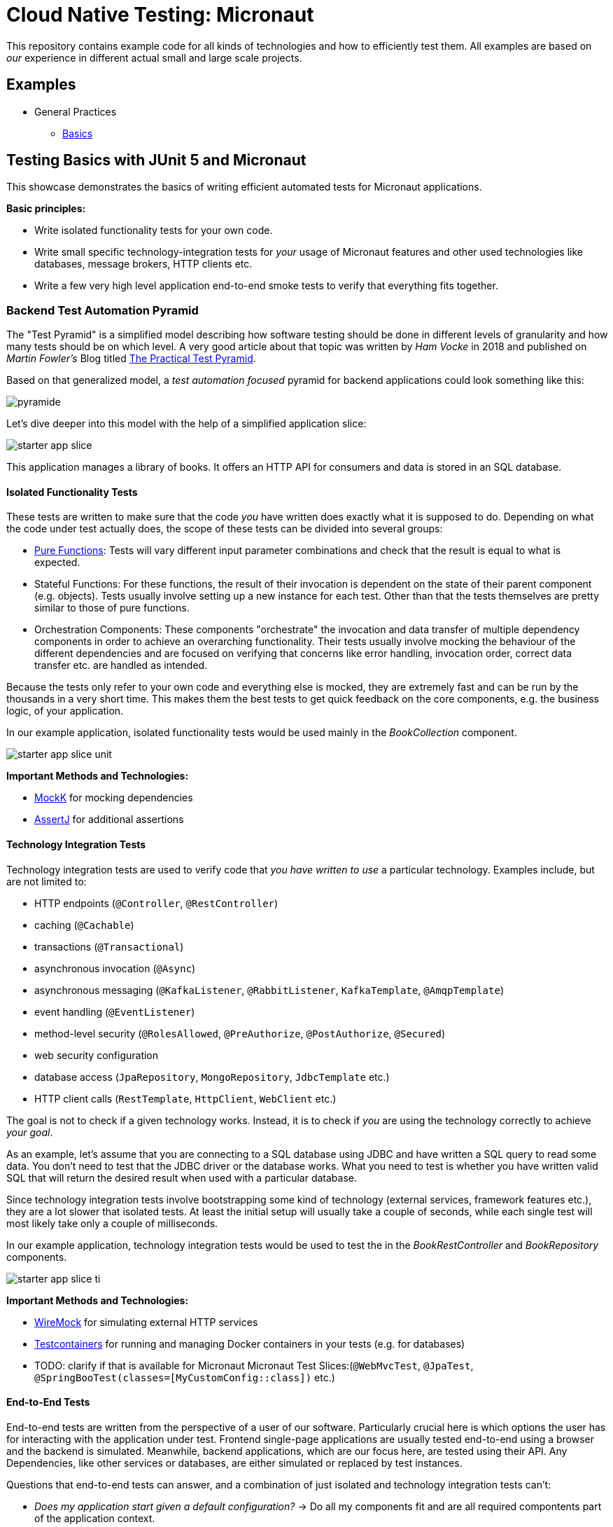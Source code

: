 = Cloud Native Testing: Micronaut

This repository contains example code for all kinds of technologies and how to
efficiently test them.
All examples are based on _our_ experience in different actual small and large 
scale projects.

== Examples

* General Practices
** link:examples/basics[Basics]

== Testing Basics with JUnit 5 and Micronaut

This showcase demonstrates the basics of writing efficient automated tests for Micronaut applications.

*Basic principles:*

- Write isolated functionality tests for your own code.
- Write small specific technology-integration tests for _your_ usage of Micronaut features and other used technologies like databases, message brokers, HTTP clients etc.
- Write a few very high level application end-to-end smoke tests to verify that everything fits together.

=== Backend Test Automation Pyramid

The "Test Pyramid" is a simplified model describing how software testing should be done in different levels of granularity and how many tests should be on which level.
A very good article about that topic was written by _Ham Vocke_ in 2018 and published on _Martin Fowler's_ Blog titled link:https://martinfowler.com/articles/practical-test-pyramid.html[The Practical Test Pyramid].

Based on that generalized model, a _test automation focused_ pyramid for backend applications could look something like this:

image::assets/images/pyramide.svg[align="center"]

Let's dive deeper into this model with the help of a simplified application slice:

image::assets/images/starter_app_slice.svg[align="center"]

This application manages a library of books.
It offers an HTTP API for consumers and data is stored in an SQL database.

==== Isolated Functionality Tests

These tests are written to make sure that the code _you_ have written does exactly what it is supposed to do.
Depending on what the code under test actually does, the scope of these tests can be divided into several groups:

- link:https://en.wikipedia.org/wiki/Pure_function[Pure Functions]: Tests will vary different input parameter combinations and check that the result is equal to what is expected.
- Stateful Functions: For these functions, the result of their invocation is dependent on the state of their parent component (e.g. objects).
Tests usually involve setting up a new instance for each test.
Other than that the tests themselves are pretty similar to those of pure functions.
- Orchestration Components: These components "orchestrate" the invocation and data transfer of multiple dependency components in order to achieve an overarching functionality.
Their tests usually involve mocking the behaviour of the different dependencies and are focused on verifying that concerns like error handling, invocation order, correct data transfer etc. are handled as intended.

Because the tests only refer to your own code and everything else is mocked, they are extremely fast and can be run by the thousands in a very short time.
This makes them the best tests to get quick feedback on the core components, e.g. the business logic, of your application.

In our example application, isolated functionality tests would be used mainly in the _BookCollection_ component.

image::assets/images/starter_app_slice_unit.svg[align="center"]

**Important Methods and Technologies:**

- link:https://mockk.io[MockK] for mocking dependencies
- link:https://assertj.github.io/doc/[AssertJ] for additional assertions

==== Technology Integration Tests

Technology integration tests are used to verify code that _you have written to use_ a particular technology.
Examples include, but are not limited to:

- HTTP endpoints (`@Controller`, `@RestController`)
- caching (`@Cachable`)
- transactions (`@Transactional`)
- asynchronous invocation (`@Async`)
- asynchronous messaging (`@KafkaListener`, `@RabbitListener`, `KafkaTemplate`, `@AmqpTemplate`)
- event handling (`@EventListener`)
- method-level security (`@RolesAllowed`, `@PreAuthorize`, `@PostAuthorize`, `@Secured`)
- web security configuration
- database access (`JpaRepository`, `MongoRepository`, `JdbcTemplate` etc.)
- HTTP client calls (`RestTemplate`, `HttpClient`, `WebClient` etc.)

The goal is not to check if a given technology works.
Instead, it is to check if _you_ are using the technology correctly to achieve _your goal_.

As an example, let's assume that you are connecting to a SQL database using JDBC and have written a SQL query to read some data.
You don't need to test that the JDBC driver or the database works.
What you need to test is whether you have written valid SQL that will return the desired result when used with a particular database.

Since technology integration tests involve bootstrapping some kind of technology (external services, framework features etc.), they are a lot slower that isolated tests.
At least the initial setup will usually take a couple of seconds, while each single test will most likely take only a couple of milliseconds.

In our example application, technology integration tests would be used to test the in the _BookRestController_ and _BookRepository_ components.

image::assets/images/starter_app_slice_ti.svg[align="center"]

**Important Methods and Technologies:**

- link:http://wiremock.org[WireMock] for simulating external HTTP services
- link:https://www.testcontainers.org[Testcontainers] for running and managing Docker containers in your tests (e.g. for databases)
- TODO: clarify if that is available for Micronaut Micronaut Test Slices:(`@WebMvcTest`, `@JpaTest`, `@SpringBooTest(classes=[MyCustomConfig::class])` etc.)

==== End-to-End Tests

End-to-end tests are written from the perspective of a user of our software.
Particularly crucial here is which options the user has for interacting with the application under test.
Frontend single-page applications are usually tested end-to-end using a browser and the backend is simulated.
Meanwhile, backend applications, which are our focus here, are tested using their API.
Any Dependencies, like other services or databases, are either simulated or replaced by test instances.

Questions that end-to-end tests can answer, and a combination of just isolated and technology integration tests can't:

- _Does my application start given a default configuration?_
-> Do all my components fit and are all required compontents part of the application context.
- _Does my global error handling work for all of my endpoints?_
-> If there are global error handlers, testing them in each and every relevant technology integration test is error-prone (you might forget them) and redundant.
- _Do my global security rules work?_
-> A lot of security aspects are defined globally.
So the same logic as for global error handlers applies here.

In addition to questions like this, it is generally useful to include a couple of _smoke_ tests.
These kinds of tests execute one or two happy path scenarios per endpoint, just to see that the whole control flow from request to response works.
Basically if "everything fits and works together".

In our example application, the end-to-end tests would use the _BooksRestController's_ HTTP endpoints and the _BooksRepository's_ database would be a test instance.

image::assets/images/starter_app_slice_e2e.svg[align="center"]

The scope of an end-to-end test starts with the available input channels of the application under test as they would be used in production and ends where the application's responsibility ends.

=== Architecture & Testability

The impact of an application's architecture on its overall testability can be demonstrated using the following three examples.
Let's start with a rather abstracted and well-structured architecture and degrade that abstraction with each following example:

==== Example #1

Architecture #1 is basically the classical 3 layer architecture:

1. The _BooksRestController_ handles the translation of the HTTP protocol, and the _public language_ (external model) into business logic, and the internal domain model.
2. The _BooksCollection_ handles all core business logic and acts exclusively on the internal domain model.
3. The _BooksRepository_ is responsible for the persistence of the state of the internal domain model in some kind of database.

image::assets/images/starter_design1.svg[align="center"]

Having a clear separation of concerns with each component focusing on a single job (e.g. translating business logic into SQL), it is very easy to also write tests that focus on that job and do not need to take too much else into consideration.

===== Isolated Functionality Tests

The _BooksCollection_ can be 100% tested in isolation, since it does not rely on any outside technology.
This component als contains all the important core behaviour for handling books.
What one might call _business logic_.

The dependency to the _BooksRepository_ is mocked and therefore completely under the tests' control.
So in this architecture our feedback loop for the most important parts of our application is very fast.

image::assets/images/starter_design1_unit.svg[align="center"]

Both the _BooksRestController_ and _BooksRepository_ are such small components, who's only task is to translate business calls from and to a specific technology, that their isolated tests would cover the same scenarios that their technology integration will have to cover anyway.
Therefore, isolated tests for these components are not necessary.

===== Technology Integration Tests

Both the _BooksRestController_ and _BooksRepository_ components handle integration with different technologies.

image::assets/images/starter_design1_ti.svg[align="center"]

_BooksRestController_ handles HTTP communication and translates our _public language_ into our internal domain model.
Tests for this component should therefore involve HTTP and focus on whether requests are understood and responses are created correctly.
(`@WebMvcTest`, `@WebFluxTest`)

_BooksRepository_ takes our SQL commands and uses a JDBC driver to talk to a database.
Tests for this component should involve a database in order to validate our commands are correctly written.
(`@JdbcTest`, `@DataJdbcTest`, `@DataJpaTest`, `@DataMongoTest`,etc)

===== End-to-End Tests

In this architecture, since everything else is already tested either by isolated or by technology integration tests, the only tests remaining are:

- Global security rules.
- Happy path _smoke_ tests.

image::assets/images/starter_design1_e2e.svg[align="center"]

With those, our application is thoroughly tested and ready to be deployed.

==== Example #2

Architecture example #2 removes the "business" layer, or more general the technology-independent components.
Leaving the _BooksRestController_ to interact directly with the _BooksRepository_.

image::assets/images/starter_design2.svg[align="center"]

This mix of responsibilities for the _BooksRestController_ has an immediate impact on the lower levels of the test automation pyramide.

===== Isolated Functionality & Technology Integration Tests

The two remaining components from example #1 contain technology specific code, which needs to be tested with technology integration tests.
There are no real _purely_ isolated testable components left.
But because the _business logic_ has to go somewhere, it is more than likely that all of that code would now be part of the _BooksRestController_.

This makes _BooksRestController_ the one component that now does two things: Translating our _public language_ from HTTP and executing _business logic_ upon these requests.
Therefore, it might be useful to write both isolated and technology integration tests for this component.

image::assets/images/starter_design2_unit.svg[align="center"]

Writing those tests in a sustainable manner can be hard though.
Instead of writing tests which represent business rules and are based on business inputs and outcomes (aka the _value_ of your code), the tests now need to start and end with a technical perspective.
Technical data (e.g. request headers, query parameters, request / response abstractions etc.) need to be simulated as input.
That makes it hard to write tests that focus on those business value of your code.

Along with the new challenges for isolated tests, the technology integration tests are harder to write as well.

image::assets/images/starter_design2_ti.svg[align="center"]

While the _BooksRestController_ tests of example #1 could focus solely on testing the translation of HTTP requests into responses, they now need to know all the business rules as well.
Just writing an example request and checking if the _BookCollection_ mock is invoked with the correct parameter is not possible when the requests are directly translated into actions and side effects.

===== End-to-End Tests

As with example #1, everything else is already tested either by isolated or technology integration tests, the only tests remaining are:

- Global security rules.
- Happy path _smoke_ tests.

image::assets/images/starter_design2_e2e.svg[align="center"]

With those, our application is thoroughly - but also more challengingly - tested and ready to be deployed.

==== Example #3

Example #3 removes all concepts of separation of concern / layers and puts the _BooksRestController_ in charge of everything.
From translating the _public language_ to interacting directly with the database, all while also containing any _business logic_.
Basically there is no architecture, but there is a big ball of mud.

image::assets/images/starter_design3.svg[align="center"]

Doing this, kills any hope for writing small and focused tests or having different kinds of tests at all.
Purely technical white-box isolated tests for a single do-it-all component are basically unmaintainable.
Each tests setup has to consider which database state to set up based on which logical path will be traversed based on a specific HTTP request.
This makes the tests fragile, complex to write and hard to understand.

image::assets/images/starter_design3_e2e.svg[align="center"]

Without other components to mock, there is also no real advantage to writing technical integration tests.
Bootstrapping the application only partially does not really save any startup time but does add a lot more complexity.
Simply writing everything as end-to-end tests is usually the only option left.

==== Conclusion

With less design (e.g. fewer abstractions, bigger multi-use components etc.) in the production code, the ability to write efficient tests decreases.
From example #1 to #2 the difference is not yet as serious as from #2 to #3, so there is a point at which not all aspects of the application are testable without excessive effort.
The basic principle is: The better the production code is decomposed / structured, the more of it can be verified purely with isolated and individual technology integration tests.
